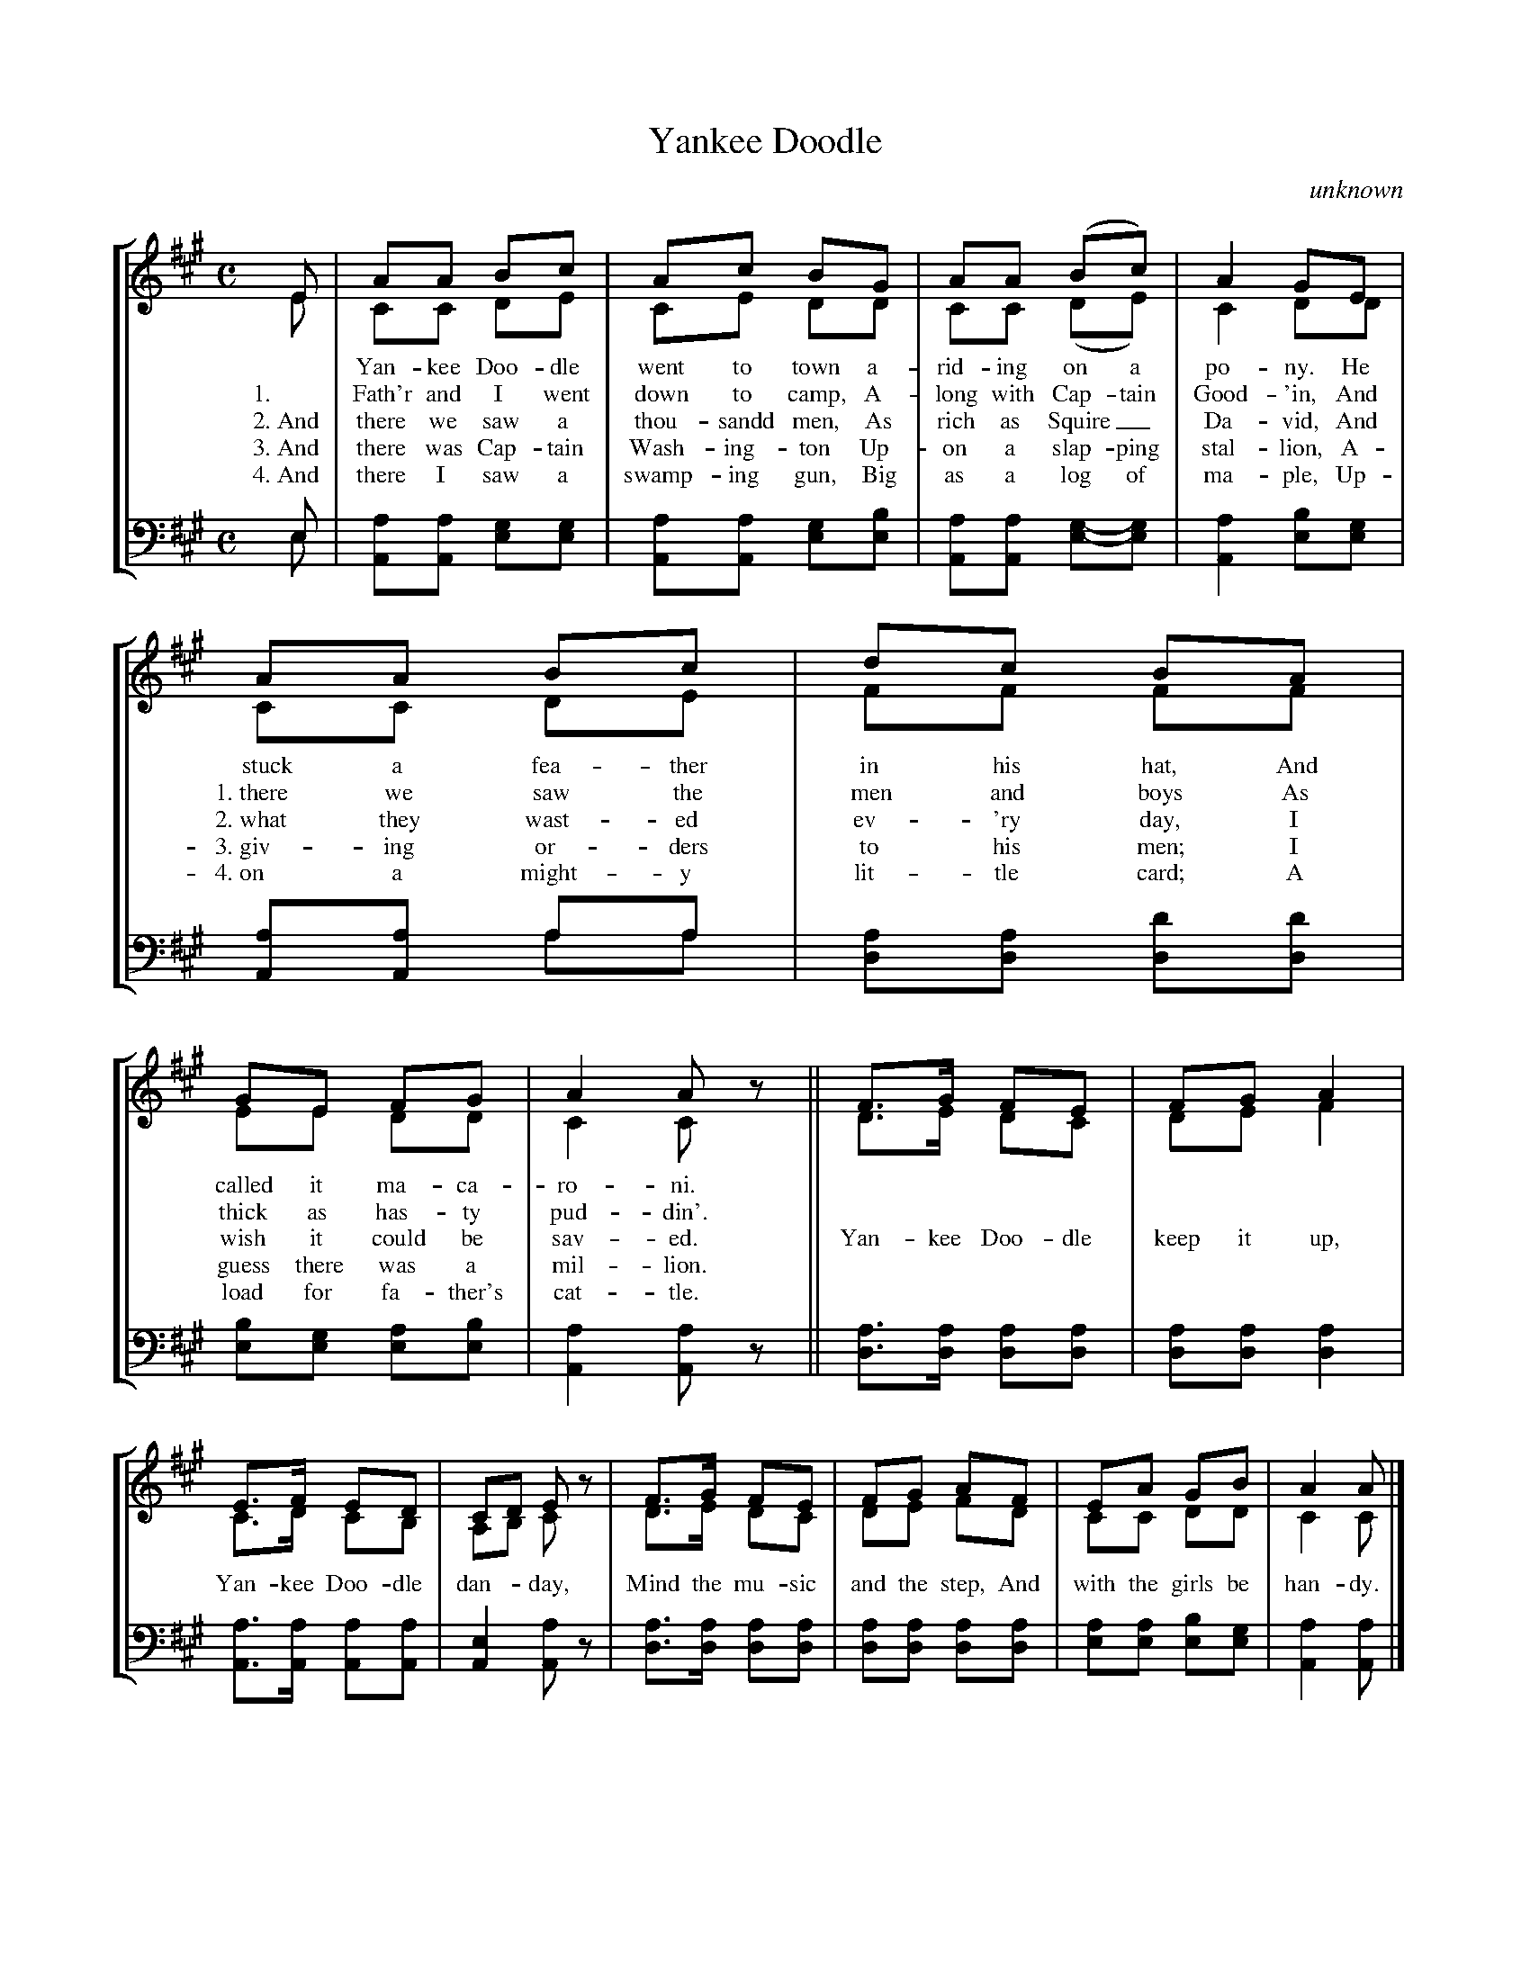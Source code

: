 
X: 1
T: Yankee Doodle
C: unknown
R: march
Z: 2018 John Chambers <jc:trillian.mit.edu>
S: https://upload.wikimedia.org/wikipedia/commons/3/32/36_Yankee_Doodle.png
M: C
L: 1/8
V:1 clef=treble
V:2 clef=treble
V:3 clef=bass middle=d
V:4 clef=bass middle=d
%%staves [(1 2) (3 4)]
%%vocalfont Times-Roman 13
%%voicecombine 1	% How to combine notes on a single stem
K: A
% - - - - - - - - - -
V:1
E | AA Bc | Ac BG | AA (Bc) | A2 GE |
V:2
E | CC DE | CE DD | CC (DE) | C2 DD |
w:   ~ Yan-kee Doo-dle went to town a-rid-ing on a po-ny. He
w: 1.~ Fath'r and I went down to camp, A-long with Cap-tain Good-'in, And
w: 2.~And there we saw a thou-sandd men, As rich as Squire_ Da-vid, And
w: 3.~And there was Cap-tain Wash-ing-ton Up-on a slap-ping stal-lion, A-
w: 4.~And there I saw a swamp-ing gun, Big as a log of ma-ple, Up-
V:3
e | aa gg | aa gb | aa g-g | a2 bg |
V:4
e | AA ee | AA ee | AA e-e | A2 ee |
% - - - - - - - - - -
V:1
AA Bc | dc BA | GE FG | A2 Az || F>G FE | FG A2 |
V:2
CC DE | FF FF | EE DD | C2 Cz || D>E DC | DE F2 |
w:   ~stuck a fea-ther in his hat, And called it ma-ca-ro-ni. ~ ~ ~ ~ ~ ~ ~
w: 1.~there we saw the men and boys As thick as has-ty pud-din'. ~ ~ ~ ~ ~ ~ ~
w: 2.~what they wast-ed ev-'ry day, I wish it could be sav-ed. Yan-kee Doo-dle keep it up,
w: 3.~giv-ing or-ders to his men; I guess there was a mil-lion. ~ ~ ~ ~ ~ ~ ~
w: 4.~on a might-y lit-tle card; A load for fa-ther's cat-tle. ~ ~ ~ ~ ~ ~ ~
V:3
aa aa | aa d'd' | bg ab | a2 az || a>a aa | aa a2 |
V:4
AA aa | dd dd | ee ee | A2 Az || d>d dd | dd d2 |
% - - - - - - - - - -
V:1
E>F ED | CD Ez | F>G FE | FG AF | EA GB | A2 A |]
V:2
C>D CB, | A,B, Cz | D>E DC | DE FD | CC DD | C2 C |]
w: Yan-kee Doo-dle dan-* day, Mind the mu-sic and the step, And with the girls be han-dy.
V:3
a>a aa | e2 az | a>a aa | aa aa | aa bg | a2 a |]
V:4
A>A AA | A2 Az | d>d dd | dd dd | ee ee | A2 A |]
